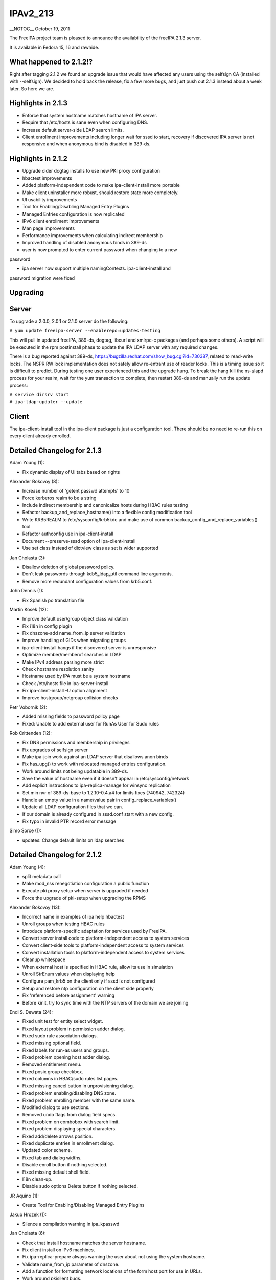 IPAv2_213
=========

\__NOTOC_\_ October 19, 2011

The FreeIPA project team is pleased to announce the availability of the
freeIPA 2.1.3 server.

It is available in Fedora 15, 16 and rawhide.



What happened to 2.1.2!?
------------------------

Right after tagging 2.1.2 we found an upgrade issue that would have
affected any users using the selfsign CA (installed with --selfsign). We
decided to hold back the release, fix a few more bugs, and just push out
2.1.3 instead about a week later. So here we are.



Highlights in 2.1.3
-------------------

-  Enforce that system hostname matches hostname of IPA server.
-  Require that /etc/hosts is sane even when configuring DNS.
-  Increase default server-side LDAP search limits.
-  Client enrollment improvements including longer wait for sssd to
   start, recovery if discovered IPA server is not responsive and when
   anonymous bind is disabled in 389-ds.



Highlights in 2.1.2
-------------------

-  Upgrade older dogtag installs to use new PKI proxy configuration
-  hbactest improvements
-  Added platform-independent code to make ipa-client-install more
   portable
-  Make client uninstaller more robust, should restore state more
   completely.
-  UI usability improvements
-  Tool for Enabling/Disabling Managed Entry Plugins
-  Managed Entries configuration is now replicated
-  IPv6 client enrollment improvements
-  Man page improvements
-  Performance improvements when calculating indirect membership
-  Improved handling of disabled anonymous binds in 389-ds
-  user is now prompted to enter current password when changing to a new

password

-  ipa server now support multiple namingContexts. ipa-client-install
   and

password migration were fixed

Upgrading
---------

Server
----------------------------------------------------------------------------------------------

To upgrade a 2.0.0, 2.0.1 or 2.1.0 server do the following:

``# yum update freeipa-server --enablerepo=updates-testing``

This will pull in updated freeIPA, 389-ds, dogtag, libcurl and xmlrpc-c
packages (and perhaps some others). A script will be executed in the rpm
postinstall phase to update the IPA LDAP server with any required
changes.

There is a bug reported against 389-ds,
https://bugzilla.redhat.com/show_bug.cgi?id=730387, related to
read-write locks. The NSPR RW lock implementation does not safely allow
re-entrant use of reader locks. This is a timing issue so it is
difficult to predict. During testing one user experienced this and the
upgrade hung. To break the hang kill the ns-slapd process for your
realm, wait for the yum transaction to complete, then restart 389-ds and
manually run the update process:

| ``# service dirsrv start``
| ``# ipa-ldap-updater --update``

Client
----------------------------------------------------------------------------------------------

The ipa-client-install tool in the ipa-client package is just a
configuration tool. There should be no need to re-run this on every
client already enrolled.



Detailed Changelog for 2.1.3
----------------------------

Adam Young (1):

-  Fix dynamic display of UI tabs based on rights

Alexander Bokovoy (8):

-  Increase number of 'getent passwd attempts' to 10
-  Force kerberos realm to be a string
-  Include indirect membership and canonicalize hosts during HBAC rules
   testing
-  Refactor backup_and_replace_hostname() into a flexible config
   modification tool
-  Write KRB5REALM to /etc/sysconfig/krb5kdc and make use of common
   backup_config_and_replace_variables() tool
-  Refactor authconfig use in ipa-client-install
-  Document --preserve-sssd option of ipa-client-install
-  Use set class instead of dictview class as set is wider supported

Jan Cholasta (3):

-  Disallow deletion of global password policy.
-  Don't leak passwords through kdb5_ldap_util command line arguments.
-  Remove more redundant configuration values from krb5.conf.

John Dennis (1):

-  Fix Spanish po translation file

Martin Kosek (12):

-  Improve default user/group object class validation
-  Fix i18n in config plugin
-  Fix dnszone-add name_from_ip server validation
-  Improve handling of GIDs when migrating groups
-  ipa-client-install hangs if the discovered server is unresponsive
-  Optimize member/memberof searches in LDAP
-  Make IPv4 address parsing more strict
-  Check hostname resolution sanity
-  Hostname used by IPA must be a system hostname
-  Check /etc/hosts file in ipa-server-install
-  Fix ipa-client-install -U option alignment
-  Improve hostgroup/netgroup collision checks

Petr Vobornik (2):

-  Added missing fields to password policy page
-  Fixed: Unable to add external user for RunAs User for Sudo rules

Rob Crittenden (12):

-  Fix DNS permissions and membership in privileges
-  Fix upgrades of selfsign server
-  Make ipa-join work against an LDAP server that disallows anon binds
-  Fix has_upg() to work with relocated managed entries configuration.
-  Work around limits not being updatable in 389-ds.
-  Save the value of hostname even if it doesn't appear in
   /etc/sysconfig/network
-  Add explicit instructions to ipa-replica-manage for winsync
   replication
-  Set min nvr of 389-ds-base to 1.2.10-0.4.a4 for limits fixes (740942,
   742324)
-  Handle an empty value in a name/value pair in
   config_replace_variables()
-  Update all LDAP configuration files that we can.
-  If our domain is already configured in sssd.conf start with a new
   config.
-  Fix typo in invalid PTR record error message

Simo Sorce (1):

-  updates: Change default limits on ldap searches



Detailed Changelog for 2.1.2
----------------------------

Adam Young (4):

-  split metadata call
-  Make mod_nss renegotiation configuration a public function
-  Execute pki proxy setup when server is upgraded if needed
-  Force the upgrade of pki-setup when upgrading the RPMS

Alexander Bokovoy (13):

-  Incorrect name in examples of ipa help hbactest
-  Unroll groups when testing HBAC rules
-  Introduce platform-specific adaptation for services used by FreeIPA.
-  Convert server install code to platform-independent access to system
   services
-  Convert client-side tools to platform-independent access to system
   services
-  Convert installation tools to platform-independent access to system
   services
-  Cleanup whitespace
-  When external host is specified in HBAC rule, allow its use in
   simulation
-  Unroll StrEnum values when displaying help
-  Configure pam_krb5 on the client only if sssd is not configured
-  Setup and restore ntp configuration on the client side properly
-  Fix 'referenced before assignment' warning
-  Before kinit, try to sync time with the NTP servers of the domain we
   are joining

Endi S. Dewata (24):

-  Fixed unit test for entity select widget.
-  Fixed layout problem in permission adder dialog.
-  Fixed sudo rule association dialogs.
-  Fixed missing optional field.
-  Fixed labels for run-as users and groups.
-  Fixed problem opening host adder dialog.
-  Removed entitlement menu.
-  Fixed posix group checkbox.
-  Fixed columns in HBAC/sudo rules list pages.
-  Fixed missing cancel button in unprovisioning dialog.
-  Fixed problem enabling/disabling DNS zone.
-  Fixed problem enrolling member with the same name.
-  Modified dialog to use sections.
-  Removed undo flags from dialog field specs.
-  Fixed problem on combobox with search limit.
-  Fixed problem displaying special characters.
-  Fixed add/delete arrows position.
-  Fixed duplicate entries in enrollment dialog.
-  Updated color scheme.
-  Fixed tab and dialog widths.
-  Disable enroll button if nothing selected.
-  Fixed missing default shell field.
-  I18n clean-up.
-  Disable sudo options Delete button if nothing selected.

JR Aquino (1):

-  Create Tool for Enabling/Disabling Managed Entry Plugins

Jakub Hrozek (1):

-  Silence a compilation warning in ipa_kpasswd

Jan Cholasta (6):

-  Check that install hostname matches the server hostname.
-  Fix client install on IPv6 machines.
-  Fix ipa-replica-prepare always warning the user about not using the
   system hostname.
-  Validate name_from_ip parameter of dnszone.
-  Add a function for formatting network locations of the form host:port
   for use in URLs.
-  Work around pkisilent bugs.

Jr Aquino (1):

-  Move Managed Entries into their own container in the replicated
   space.

Marko Myllynen (1):

-  Don't remove /tmp when removing temp cert dir

Martin Kosek (21):

-  Improve man pages structure
-  Improve ipa-join man page
-  Fix permissions in installers
-  Fix configure.jar permissions
-  Set bind and bind-dyndb-ldap min nvr
-  Fix pylint false positive in hbactest module
-  ipactl does not stop dirsrv
-  dirsrv is not stopped correctly in the fallback
-  Remove checks for ds-replication plugin
-  Fix /usr/bin/ipa dupled server list
-  Revert "Always require SSL in the Kerberos authorization block."
-  Fix error messages in hbacrule
-  Fix LDAPCreate search failure
-  Fix HBAC tests hostnames
-  ipa-client assumes a single namingcontext
-  migrate process cannot handle multivalued pkey attribute
-  Be more clear about selfsign option
-  Install tools crash when password prompt is interrupted
-  Improve ipa-replica-prepare DNS check
-  Prevent collisions of hostgroup and netgroup
-  Make sure ipa-client-install returns correct error code

Nalin Dahyabhai (2):

-  list users from nested groups, too
-  Update man pages to note that PKCS#12 files also contain private
   keys, and that the "pkinit" options refer to the KDC's credentials

Petr Vobornik (10):

-  Fixed: JavaScript type error in entitlement page
-  Fixed inconsistency in enabling delete buttons
-  Code cleanup: widget creation
-  Fixed: Column header for attributes table should be full width
-  Fixed: Enrolment dialog offers to add entity to reflexive
   association.
-  Fixed: Some widgets do not have space for validation error message
-  Disables gid field if not posix group in group adder dialog
-  Fixed links to images in config and migration pages
-  Split Web UI initialization to several smaller calls #2
-  Split Web UI initialization to several smaller calls

Rob Crittenden (20):

-  Don't allow a OTP to be set on an enrolled host
-  Remove normalizer that made role, privilege and permission names
   lower-case
-  Improved handling for ipa-pki-proxy.conf
-  The precendence on the modrdn plugin was set in the wrong location.
-  Update ipa-ldap-updater man page saying it is not an end-user utility
-  Skip the cert validator if the csr we are passed in is a valid
   filename
-  Change the Requires for the server and server-selinux for proper
   order
-  Suppress managed netgroups as indirect members of hosts.
-  The return value of restorecon is not reliable, ignore it.
-  Normalize uid in user principal to lower-case and do validation
-  Shut down duplicated file handle when HTTP response code is not 200.
-  Don't log one-time password in logs when configuring client.
-  Always require SSL in the Kerberos authorization block.
-  Include failed service and service groups in hbac rule management
-  Add regular expression pattern to host names.
-  Detect CA installation type in ipa-replica-prepare and
   ipa-ca-install.
-  Require current password when using passwd to change your own
   password.
-  Migration: don't assume there is only one naming context, add
   logging.
-  When calculating indirect membership don't test nesting on users and
   hosts.

Simo Sorce (4):

-  ipa-pwd-extop: Fix segfault in password change.
-  ipa-pwd-extop: Enforce old password checks
-  ipa-client-install: Fix joining when LDAP access is restricted
-  replica-prepare: anonymous binds may be disallowed

Sumit Bose (2):

-  Call standard_logging_setup() before any logging is done
-  ipa-pwd-extop: allow password change on all connections with SSF>1

Yuri Chornoivan (1):

-  Fix typos